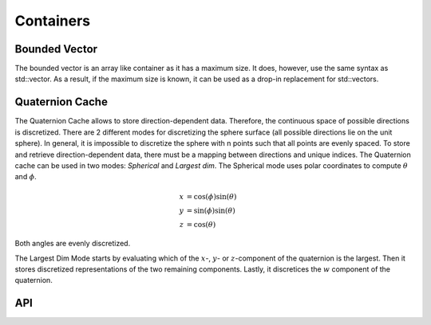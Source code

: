 ===========
Containers
===========

Bounded Vector
--------------
The bounded vector is an array like container as it has a maximum size.
It does, however, use the same syntax as std::vector.
As a result, if the maximum size is known, it can be used as a drop-in replacement for std::vectors.

Quaternion Cache
----------------
The Quaternion Cache allows to store direction-dependent data. Therefore, the continuous space of
possible directions is discretized.
There are 2 different modes for discretizing the sphere surface (all possible directions lie
on the unit sphere).
In general, it is impossible to discretize the sphere with n points such that all points are evenly
spaced. To store and retrieve direction-dependent data, there must be a mapping between directions
and unique indices.
The Quaternion cache can be used in two modes: `Spherical` and `Largest dim`.
The Spherical mode uses polar coordinates to compute :math:`\theta` and :math:`\phi`.

.. math::

   x& = \cos(\phi) \sin(\theta)\\
   y& = \sin(\phi) \sin(\theta)\\
   z& = \cos(\theta)

Both angles are evenly discretized.

The Largest Dim Mode starts by evaluating which of the :math:`x`-, :math:`y`- or :math:`z`-component of the quaternion
is the largest. Then it stores discretized representations of the two remaining components. Lastly,
it discretices the :math:`w` component of the quaternion.

API
---
.. doxygenclass:: hector_math::BoundedVector
   :members:
   :private-members:
   :undoc-members:

.. doxygenclass:: hector_math::QuaternionCache
   :members:
   :private-members:
   :undoc-members:
